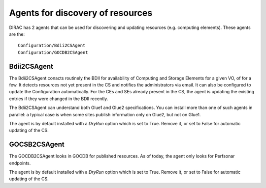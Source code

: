 .. _agents2CS:

=================================
Agents for discovery of resources
=================================

DIRAC has 2 agents that can be used for discovering and updating resources (e.g. computing elements).
These agents are the::

   Configuration/Bdii2CSAgent
   Configuration/GOCDB2CSAgent

Bdii2CSAgent
------------

The Bdii2CSAgent conacts routinely the BDII for availability of Computing and Storage Elements for a given VO,
of for a few. It detects resources not yet present in the CS and notifies the administrators via email.
It can also be configured to update the Configuration automatically.
For the CEs and SEs already present in the CS, the agent is updating the existing entries if they were changed in the BDII recently.

The Bdii2CSAgent can understand both Glue1 and Glue2 specifications.
You can install more than one of such agents in parallel: a typical case is when some sites publish information
only on Glue2, but not on Glue1.

The agent is by default installed with a `DryRun` option which is set to True.
Remove it, or set to False for automatic updating of the CS.

GOCSB2CSAgent
-------------

The GOCDB2CSAgent looks in GOCDB for published resources. As of today, the agent only looks for Perfsonar endpoints.

The agent is by default installed with a `DryRun` option which is set to True.
Remove it, or set to False for automatic updating of the CS.
